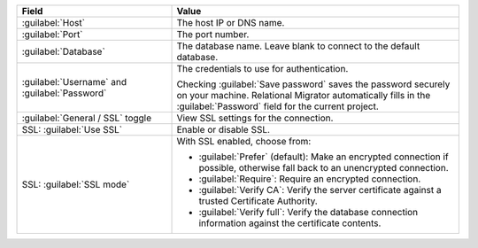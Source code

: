 .. list-table::
   :header-rows: 1
   :widths: 35 65

   * - Field

     - Value

   * - :guilabel:`Host`

     - The host IP or DNS name.

   * - :guilabel:`Port`

     - The port number.

   * - :guilabel:`Database`

     - The database name. Leave blank to connect to the default database.

   * - :guilabel:`Username` and :guilabel:`Password`

     - The credentials to use for authentication.
     
       Checking :guilabel:`Save password` saves the password securely on 
       your machine. Relational Migrator automatically fills in the 
       :guilabel:`Password` field for the current project.

   * - :guilabel:`General / SSL` toggle

     - View SSL settings for the connection. 
     
   * - SSL: :guilabel:`Use SSL`
   
     - Enable or disable SSL.
       
   * - SSL: :guilabel:`SSL mode`
   
     - With SSL enabled, choose from:

       - :guilabel:`Prefer` (default): Make an encrypted connection if 
         possible, otherwise fall back to an unencrypted connection.
       
       - :guilabel:`Require`: Require an encrypted connection.

       - :guilabel:`Verify CA`: Verify the server certificate against a trusted
         Certificate Authority.

       - :guilabel:`Verify full`: Verify the database connection
         information against the certificate contents.